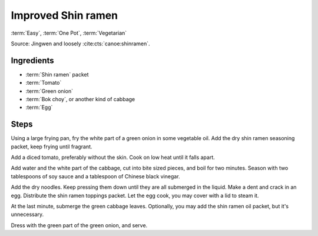 Improved Shin ramen
-------------------

:term:`Easy`, :term:`One Pot`, :term:`Vegetarian`

Source: Jingwen and loosely :cite:cts:`canoe:shinramen`.

Ingredients
^^^^^^^^^^^

* :term:`Shin ramen` packet
* :term:`Tomato`
* :term:`Green onion`
* :term:`Bok choy`, or another kind of cabbage 
* :term:`Egg`

Steps
^^^^^

Using a large frying pan, fry the white part of a green onion in some vegetable oil.
Add the dry shin ramen seasoning packet, keep frying until fragrant.

Add a diced tomato, preferably without the skin.
Cook on low heat until it falls apart.

Add water and the white part of the cabbage, cut into bite sized pieces, and boil for two minutes.
Season with two tablespoons of soy sauce and a tablespoon of Chinese black vinegar.

Add the dry noodles.
Keep pressing them down until they are all submerged in the liquid.
Make a dent and crack in an egg.
Distribute the shin ramen toppings packet.
Let the egg cook, you may cover with a lid to steam it.

At the last minute, submerge the green cabbage leaves.
Optionally, you may add the shin ramen oil packet, but it's unnecessary.

Dress with the green part of the green onion, and serve.

